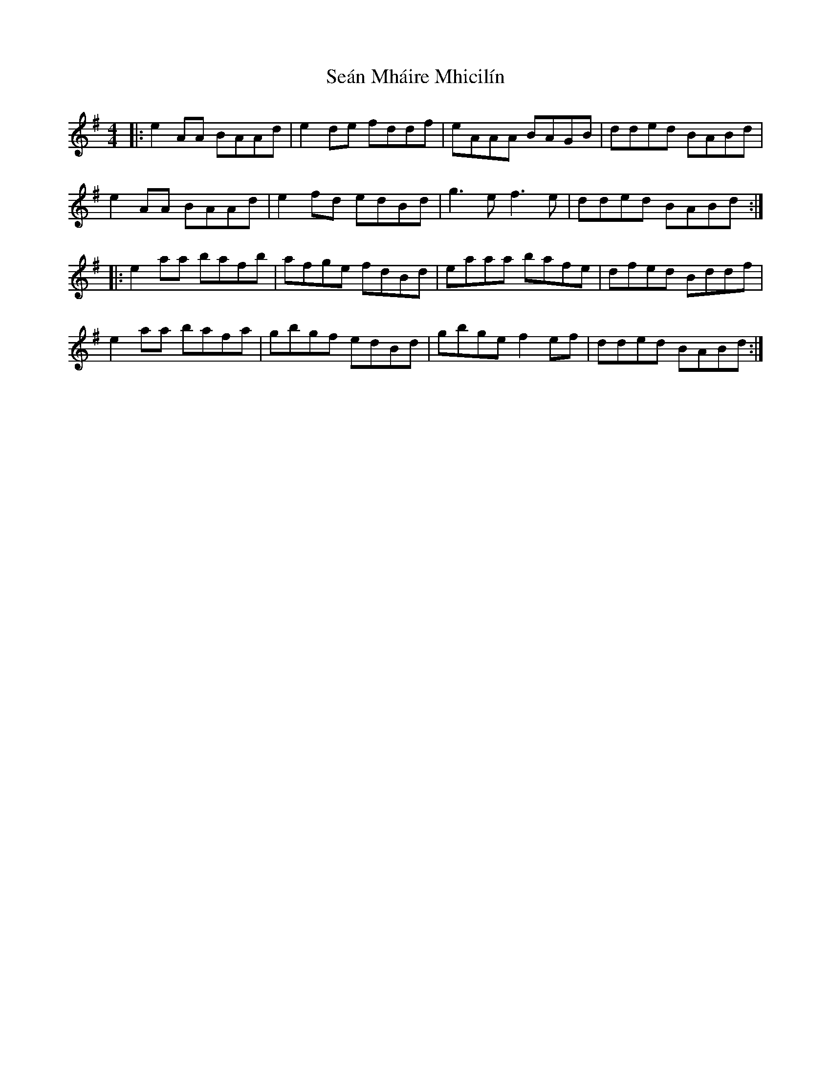 X: 36368
T: Seán Mháire Mhicilín
R: reel
M: 4/4
K: Adorian
|:e2AA BAAd|e2de fddf|eAAA BAGB|dded BABd|
e2AA BAAd|e2fd edBd|g3ef3e|dded BABd:|
|:e2 aa bafb|afge fdBd|eaaa bafe|dfed Bddf|
e2 aa bafa|gbgf edBd|gbge f2 ef|dded BABd:|

